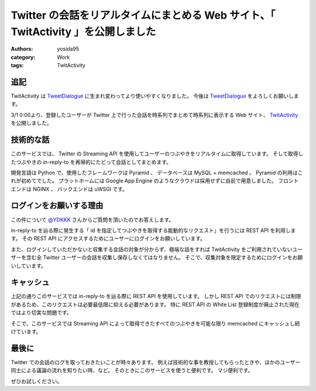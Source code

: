 Twitter の会話をリアルタイムにまとめる Web サイト、「 TwitActivity 」を公開しました
===================================================================================

:authors: yosida95
:category: Work
:tags: TwitActivity

追記
----

TwitActivity は `TweetDialogue <https://dialogue.yosida95.com/>`__ に生まれ変わってより使いやすくなりました。
今後は `TweetDialogue <https://dialogue.yosida95.com/>`__ をよろしくお願いします。

3/1 0:00より、登録したユーザーが Twitter 上で行った会話を時系列でまとめて時系列に表示する Web サイト、 `TwitActivity <http://twit.yosida95.com/>`__ を公開しました。


技術的な話
----------

このサービスでは、  Twitter の Streaming API を使用してユーザーのつぶやきをリアルタイムに取得しています。
そして取得したつぶやきの in-reply-to を再帰的にたどって会話としてまとめます。

開発言語は Python で、使用したフレームワークは Pyramid 、 データベースは MySQL + memcached 。
Pyramid の利用はこれが初めてでした。
プラットホームには Google App Engine のようなクラウドは採用せずに自前で用意しました。
フロントエンドは NGINX 、 バックエンドは uWSGI です。

ログインをお願いする理由
------------------------

この件について `@YDKKK <http://twitter.com/YDKKK>`__ さんからご質問を頂いたのでお答えします。

in-reply-to を辿る際に発生する「 id を指定してつぶやきを取得する能動的なリクエスト」を行うには REST API を利用します。
その REST API にアクセスするためにユーザーにログインをお願いしています。

また、ログインしていただかないと収集する会話の対象が分からず、極端な話をすれば TwitActivity をご利用されていないユーザーを含む全 Twitter ユーザーの会話を収集し保存しなくてはなりません。
そこで、収集対象を限定するためにログインをお願いしています。

キャッシュ
----------

上記の通りこのサービスでは in-reply-to を辿る際に REST API を使用しています。
しかし REST API でのリクエストには制限があるため、このリクエストは必要最低限に抑える必要があります。
特に REST API の White List 登録制度が廃止された現在ではより切実な問題です。

そこで、このサービスでは Streaming API によって取得できたすべてのつぶやきを可能な限り memcached にキャッシュし続けています。

最後に
------

Twitter での会話のログを取っておきたいことが時々あります。
例えば技術的な事を教授してもらったときや、ほかのユーザー同士による議論の流れを知りたい時、など。
そのときにこのサービスを使うと便利です。
マジ便利です。

ぜひお試しください。
